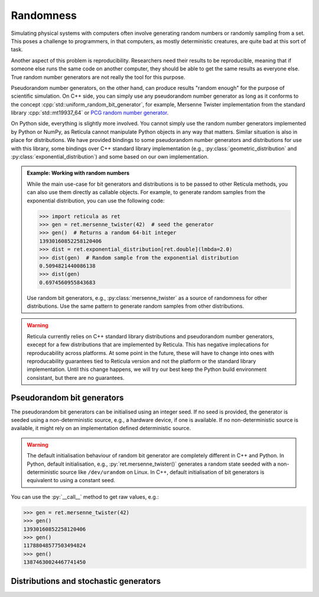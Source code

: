Randomness
==========

Simulating physical systems with computers often involve generating random
numbers or randomly sampling from a set. This poses a challenge to programmers,
in that computers, as mostly deterministic creatures, are quite bad at this sort
of task.

Another aspect of this problem is reproducibility. Researchers need their
results to be reproducible, meaning that if someone else runs the same
code on another computer, they should be able to get the same results as
everyone else. True random number generators are not really the tool for this
purpose.

Pseudorandom number generators, on the other hand, can produce results "random
enough" for the purpose of scientific simulation. On C++ side, you can simply
use any pseudorandom number generator as long as it conforms to the concept
:cpp:`std::uniform_random_bit_generator`, for example, Mersenne Twister
implementation from the standard library :cpp:`std::mt19937_64` or `PCG random
number generator <https://github.com/imneme/pcg-cpp/>`_.

On Python side, everything is slightly more involved. You cannot simply use the
random number generators implemented by Python or NumPy, as Reticula cannot
manipulate Python objects in any way that matters. Similar situation is also in
place for distributions. We have provided bindings to some pseudorandom number
generators and distributions for use with this library, some bindings over C++
standard library implementation (e.g., :py:class:`geometric_distribution` and
:py:class:`exponential_distribution`) and some based on our own implementation.


.. admonition:: Example: Working with random numbers
   :class: tip

   While the main use-case for bit generators and distributions is to be passed
   to other Reticula methods, you can also use them directly as callable
   objects. For example, to generate random samples from the exponential
   distribution, you can use the following code:

   .. code-block:: pycon

      >>> import reticula as ret
      >>> gen = ret.mersenne_twister(42)  # seed the generator
      >>> gen()  # Returns a random 64-bit integer
      13930160852258120406
      >>> dist = ret.exponential_distribution[ret.double](lmbda=2.0)
      >>> dist(gen)  # Random sample from the exponential distribution
      0.5094821440086138
      >>> dist(gen)
      0.6974560955843683

   Use random bit generators, e.g., :py:class:`mersenne_twister` as a source of
   randomness for other distributions. Use the same pattern to generate random
   samples from other distributions.

.. warning::

   Reticula currently relies on C++ standard library distributions and
   pseudorandom number generators, execept for a few distributions that are
   implemented by Reticula. This has negative implecations for reproducability
   across platforms. At some point in the future, these will have to change
   into ones with reproducability guarantees tied to Reticula version and not
   the platform or the standard library implementation. Until this change
   happens, we will try our best keep the Python build environment consistant,
   but there are no guarantees.

Pseudorandom bit generators
---------------------------

The pseudorandom bit generators can be initialised using an integer seed. If no
seed is provided, the generator is seeded using a non-deterministic source,
e.g., a hardware device, if one is available. If no non-deterministic source is
available, it might rely on an implementation defined deterministic source.

.. warning::

   The default initialisation behaviour of random bit generator are completely
   different in C++ and Python. In Python, default initialisation, e.g.,
   :py:`ret.mersenne_twister()` generates a random state seeded with a
   non-deterministic source like ``/dev/urandom`` on Linux. In C++, default
   initialisation of bit generators is equivalent to using a constant seed.


You can use the :py:`__call__` method to get raw values, e.g.:

.. code-block:: pycon

   >>> gen = ret.mersenne_twister(42)
   >>> gen()
   13930160852258120406
   >>> gen()
   11788048577503494824
   >>> gen()
   13874630024467741450


.. py:class:: mersenne_twister([seed: int])

   Creates an instance of 64-bit Mersenne twister
   :cite:p:`nishimura2000tables`. Bindings over C++ standard library
   implementation.

   We recommand using one pseudorandom bit generator per thread in
   multi-threaded environment.

   .. py:method:: __call__() -> int

      Advances the internal state and returns the generated value.


Distributions and stochastic generators
---------------------------------------

.. py:class:: geometric_distribution[integral_type](p: float)

   A discrete distribution of the number of required Bernoulli trials with
   probability :py:`p` to get one success. This distribution has a mean of
   :math:`\frac{1}{p}`. It's the discrete analogue to
   :py:class:`exponential_distribution`

.. py:class:: exponential_distribution[floating_point_type](lmbda: float)

   A continuous distribution indicating the time between two consecutive events
   if that event happens at a constant rate, i.e., a Poisson point process. The
   parameter :py:`lambda` indicates the rate and the distribution has a mean of
   :math:`\frac{1}{\lambda}`.

.. py:class:: power_law_with_specified_mean[floating_point_type](\
   exponent: float, mean: float)

   A power-law distribution with minimum-value cutoff, selected in a way to
   produce values with mean :py:`mean`. The parameter :py:`exponent`, indicating
   the power-law exponent has to be larger than 2.

.. py:class:: residual_power_law_with_specified_mean[floating_point_type](\
   exponent: float, mean: float)

   Residual distribution of the distribution
   :py:class:`power_law_with_specified_mean`.

.. py:class:: hawkes_univariate_exponential[floating_point_type](\
   mu: float, alpha: float, theta: float, phi: float = 0.0)

   A univariate exponential formulation of Hawkes self-exciting process. The
   parameter :py:`mu` indicates background (or exogenous) intensity of events,
   indicating the random probability of events happening without being caused
   through self-excitement, parameter :py:`alpha` indicates the infectivity
   factor, often interpreted as the expected number of induced self-exciting
   events per each event, :py:`theta` indicates the rate parameter of the delay
   and :py:`phi` specifies the history of the generator until this point in
   time.

.. py:class:: uniform_real_distribution[floating_point_type](a: float, b: float)

   Returns floating point value selected uniformly at random from the range
   :math:`[a, b)`.

.. py:class:: uniform_int_distribution[integral_type](a: int, b: int)

   Returns an integer value selected uniformly at random from the range
   :math:`[a, b]`.

.. py:class:: delta_distribution[numeric_type](mean: int | float)

   Always returns the value of :py:`mean`.
